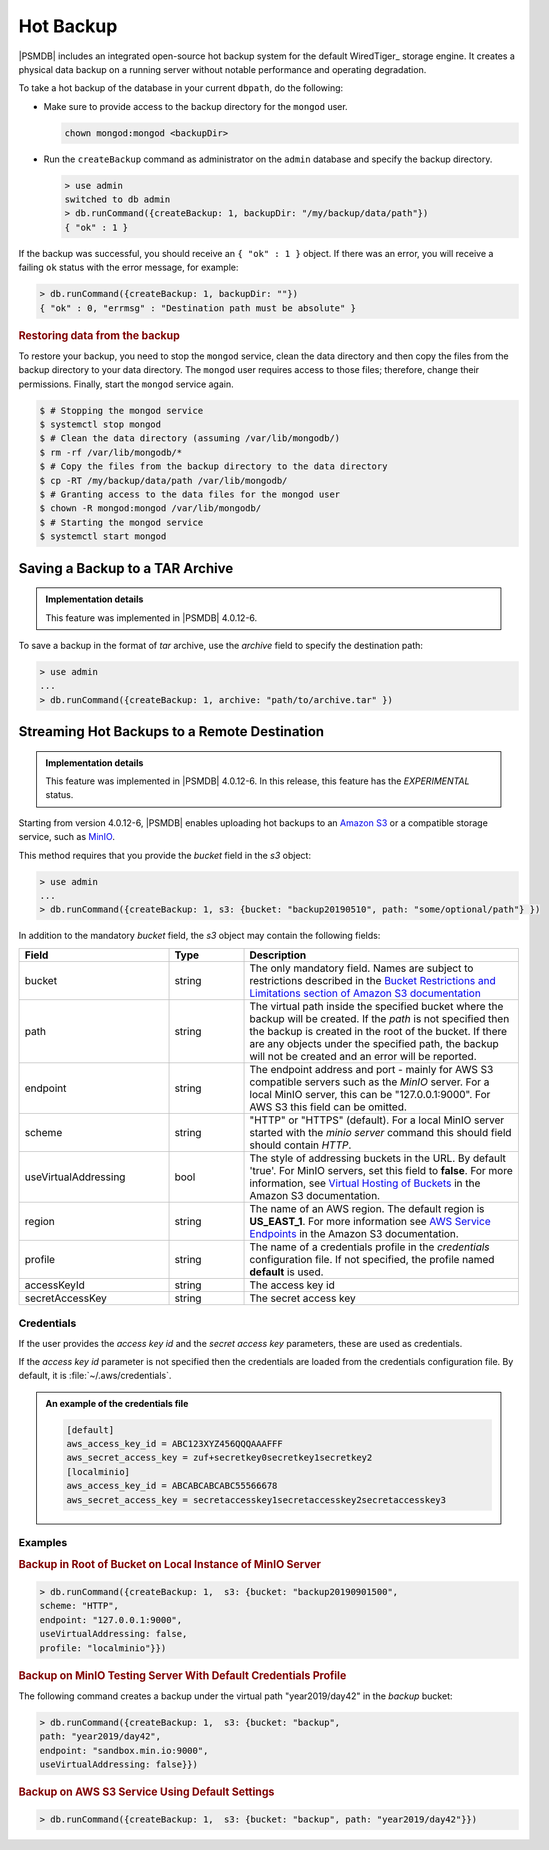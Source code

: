 .. _hot-backup:

================================================================================
Hot Backup
================================================================================

|PSMDB| includes an integrated open-source hot backup system for the default
WiredTiger_ storage engine.  It creates a physical data backup on a running
server without notable performance and operating degradation.

To take a hot backup of the database in your current ``dbpath``, do the following:

- Make sure to provide access to the backup directory for the ``mongod`` user.

  .. code-block:: bash

     chown mongod:mongod <backupDir>

- Run the ``createBackup`` command as administrator on the ``admin`` database and specify the backup directory. 

  .. code-block:: text

     > use admin
     switched to db admin
     > db.runCommand({createBackup: 1, backupDir: "/my/backup/data/path"})
     { "ok" : 1 }

If the backup was successful, you should receive an ``{ "ok" : 1 }`` object.
If there was an error, you will receive a failing ``ok`` status
with the error message, for example:

.. code-block:: text

   > db.runCommand({createBackup: 1, backupDir: ""})
   { "ok" : 0, "errmsg" : "Destination path must be absolute" }

.. rubric:: Restoring data from the backup

To restore your backup, you need to stop the ``mongod`` service, clean the data
directory and then copy the files from the backup directory to your data
directory. The ``mongod`` user requires access to those files; therefore, change their permissions. Finally, start the ``mongod`` service again.

.. code-block:: bash

   $ # Stopping the mongod service
   $ systemctl stop mongod
   $ # Clean the data directory (assuming /var/lib/mongodb/)
   $ rm -rf /var/lib/mongodb/*
   $ # Copy the files from the backup directory to the data directory
   $ cp -RT /my/backup/data/path /var/lib/mongodb/
   $ # Granting access to the data files for the mongod user
   $ chown -R mongod:mongod /var/lib/mongodb/
   $ # Starting the mongod service
   $ systemctl start mongod

Saving a Backup to a TAR Archive
================================================================================

.. admonition:: Implementation details

   This feature was implemented in |PSMDB| 4.0.12-6.

To save a backup in the format of *tar* archive, use the *archive* field to
specify the destination path:

.. code-block:: text

   > use admin
   ...
   > db.runCommand({createBackup: 1, archive: "path/to/archive.tar" })

.. _psmdb-hot-backup-remote-destination:

Streaming Hot Backups to a Remote Destination
================================================================================

.. admonition:: Implementation details

   This feature was implemented in |PSMDB| 4.0.12-6. In this release,
   this feature has the *EXPERIMENTAL* status.

Starting from version 4.0.12-6, |PSMDB| enables uploading hot backups
to an `Amazon S3 <https://aws.amazon.com/s3/>`_ or a compatible storage service,
such as `MinIO <https://min.io/>`_.

This method requires that you provide the *bucket* field in the *s3* object:

.. code-block:: text

   > use admin
   ...
   > db.runCommand({createBackup: 1, s3: {bucket: "backup20190510", path: "some/optional/path"} })

In addition to the mandatory *bucket* field, the *s3* object may contain the following fields:

.. list-table::
   :header-rows: 1
   :widths: 30 15 55

   * - Field
     - Type
     - Description
   * - bucket
     - string
     - The only mandatory field. Names are subject to restrictions described in 
       the `Bucket Restrictions and Limitations section of Amazon S3 documentation <https://docs.aws.amazon.com/AmazonS3/latest/dev/BucketRestrictions.html>`_
   * - path
     - string
     - The virtual path inside the specified bucket where the backup will be
       created. If the *path* is not specified then the backup is created in the root
       of the bucket. If there are any objects under the specified path, the backup
       will not be created and an error will be reported.
   * - endpoint
     - string
     - The endpoint address and port - mainly for AWS S3 compatible servers such
       as the *MinIO* server. For a local MinIO server, this can be
       "127.0.0.1:9000". For AWS S3 this field can be omitted.
   * - scheme
     - string
     - "HTTP" or "HTTPS" (default). For a local MinIO server started
       with the *minio server* command this should field should contain *HTTP*.
   * - useVirtualAddressing
     - bool
     - The style of addressing buckets in the URL. By default 'true'. For MinIO
       servers, set this field to **false**. For more information, see `Virtual
       Hosting of Buckets
       <https://docs.aws.amazon.com/AmazonS3/latest/dev/VirtualHosting.html>`_
       in the Amazon S3 documentation.
   * - region
     - string
     - The name of an AWS region. The default region is **US_EAST_1**. For more
       information see `AWS Service Endpoints
       <https://docs.aws.amazon.com/general/latest/gr/rande.html>`_ in the
       Amazon S3 documentation.
   * - profile
     - string
     - The name of a credentials profile in the *credentials* configuration file. If
       not specified, the profile named **default** is used.
   * - accessKeyId
     - string
     - The access key id
   * - secretAccessKey
     - string
     - The secret access key

Credentials
--------------------------------------------------------------------------------

If the user provides the *access key id* and the *secret access key* parameters,
these are used as credentials.

If the *access key id* parameter is not specified then the credentials are loaded from
the credentials configuration file. By default, it is :file:`~/.aws/credentials`.

.. admonition:: An example of the credentials file

   .. code-block:: text

      [default]
      aws_access_key_id = ABC123XYZ456QQQAAAFFF
      aws_secret_access_key = zuf+secretkey0secretkey1secretkey2
      [localminio]
      aws_access_key_id = ABCABCABCABC55566678
      aws_secret_access_key = secretaccesskey1secretaccesskey2secretaccesskey3

Examples
--------------------------------------------------------------------------------

.. rubric:: Backup in Root of Bucket on Local Instance of MinIO Server

.. code-block:: text

    > db.runCommand({createBackup: 1,  s3: {bucket: "backup20190901500", 
    scheme: "HTTP",
    endpoint: "127.0.0.1:9000",
    useVirtualAddressing: false,
    profile: "localminio"}})

.. rubric:: Backup on MinIO Testing Server With Default Credentials Profile

The following command creates a backup under the virtual path  "year2019/day42" in the *backup* bucket:

.. code-block:: text

   > db.runCommand({createBackup: 1,  s3: {bucket: "backup",
   path: "year2019/day42",
   endpoint: "sandbox.min.io:9000",
   useVirtualAddressing: false}})

.. rubric:: Backup on AWS S3 Service Using Default Settings

.. code-block:: text

   > db.runCommand({createBackup: 1,  s3: {bucket: "backup", path: "year2019/day42"}})

.. seealso::

   AWS Documentation: Providing AWS Credentials
      https://docs.aws.amazon.com/sdk-for-cpp/v1/developer-guide/credentials.html
